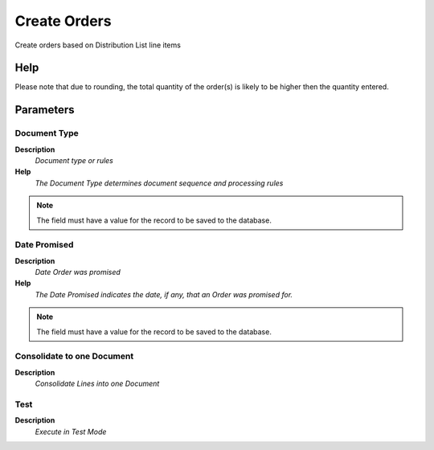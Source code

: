 
.. _functional-guide/process/m_distributionruncreate:

=============
Create Orders
=============

Create orders based on Distribution List line items

Help
====
Please note that due to rounding, the total quantity of the order(s) is likely to be higher then the quantity entered.

Parameters
==========

Document Type
-------------
\ **Description**\ 
 \ *Document type or rules*\ 
\ **Help**\ 
 \ *The Document Type determines document sequence and processing rules*\ 

.. note::
    The field must have a value for the record to be saved to the database.

Date Promised
-------------
\ **Description**\ 
 \ *Date Order was promised*\ 
\ **Help**\ 
 \ *The Date Promised indicates the date, if any, that an Order was promised for.*\ 

.. note::
    The field must have a value for the record to be saved to the database.

Consolidate to one Document
---------------------------
\ **Description**\ 
 \ *Consolidate Lines into one Document*\ 

Test
----
\ **Description**\ 
 \ *Execute in Test Mode*\ 
